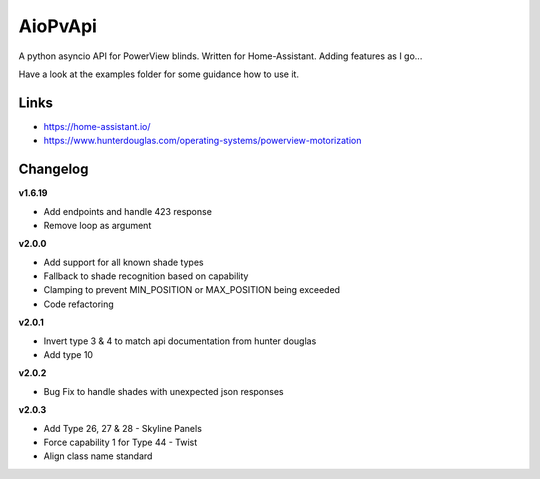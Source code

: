 AioPvApi
========

A python asyncio API for PowerView blinds.
Written for Home-Assistant. Adding features as I go...

Have a look at the examples folder for some guidance how to use it.

Links
-----
- https://home-assistant.io/
- https://www.hunterdouglas.com/operating-systems/powerview-motorization

Changelog
---------

**v1.6.19**

- Add endpoints and handle 423 response
- Remove loop as argument

**v2.0.0**

- Add support for all known shade types
- Fallback to shade recognition based on capability
- Clamping to prevent MIN_POSITION or MAX_POSITION being exceeded
- Code refactoring

**v2.0.1**

- Invert type 3 & 4 to match api documentation from hunter douglas
- Add type 10

**v2.0.2**

- Bug Fix to handle shades with unexpected json responses

**v2.0.3**

- Add Type 26, 27 & 28 - Skyline Panels
- Force capability 1 for Type 44 - Twist
- Align class name standard